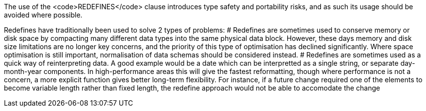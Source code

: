 The use of the <code>REDEFINES</code> clause introduces type safety and portability risks, and as such its usage should be avoided where possible.

Redefines have traditionally been used to solve 2 types of problems:
# Redefines are sometimes used to conserve memory or disk space by compacting many different data types into the same physical data block. However, these days memory and disk size limitations are no longer key concerns, and the priority of this type of optimisation has declined significantly. Where space optimisation is still important, normalisation of data schemas should be considered instead.
# Redefines are sometimes used as a quick way of reinterpreting data. A good example would be a date which can be interpretted as a single string, or separate day-month-year components. In high-performance areas this will give the fastest reformatting, though where performance is not a concern, a more explicit function gives better long-term flexibility. For instance, if a future change required one of the elements to become variable length rather than fixed length, the redefine approach would not be able to accomodate the change

